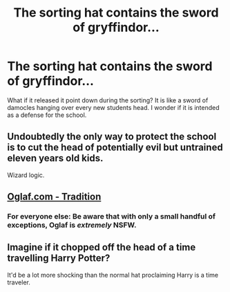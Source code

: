 #+TITLE: The sorting hat contains the sword of gryffindor...

* The sorting hat contains the sword of gryffindor...
:PROPERTIES:
:Author: mynoduesp
:Score: 12
:DateUnix: 1579092665.0
:DateShort: 2020-Jan-15
:FlairText: Prompt
:END:
What if it released it point down during the sorting? It is like a sword of damocles hanging over every new students head. I wonder if it is intended as a defense for the school.


** Undoubtedly the only way to protect the school is to cut the head of potentially evil but untrained eleven years old kids.

Wizard logic.
:PROPERTIES:
:Author: Edocsiru
:Score: 18
:DateUnix: 1579098110.0
:DateShort: 2020-Jan-15
:END:


** [[https://imgur.com/t/sfw/Lkom5oc][Oglaf.com - Tradition]]
:PROPERTIES:
:Author: ChasingAnna
:Score: 6
:DateUnix: 1579101039.0
:DateShort: 2020-Jan-15
:END:

*** For everyone else: Be aware that with only a small handful of exceptions, Oglaf is /extremely/ NSFW.
:PROPERTIES:
:Author: ParanoidDrone
:Score: 6
:DateUnix: 1579106352.0
:DateShort: 2020-Jan-15
:END:


** Imagine if it chopped off the head of a time travelling Harry Potter?

It'd be a lot more shocking than the normal hat proclaiming Harry is a time traveler.
:PROPERTIES:
:Score: 4
:DateUnix: 1579117806.0
:DateShort: 2020-Jan-15
:END:
